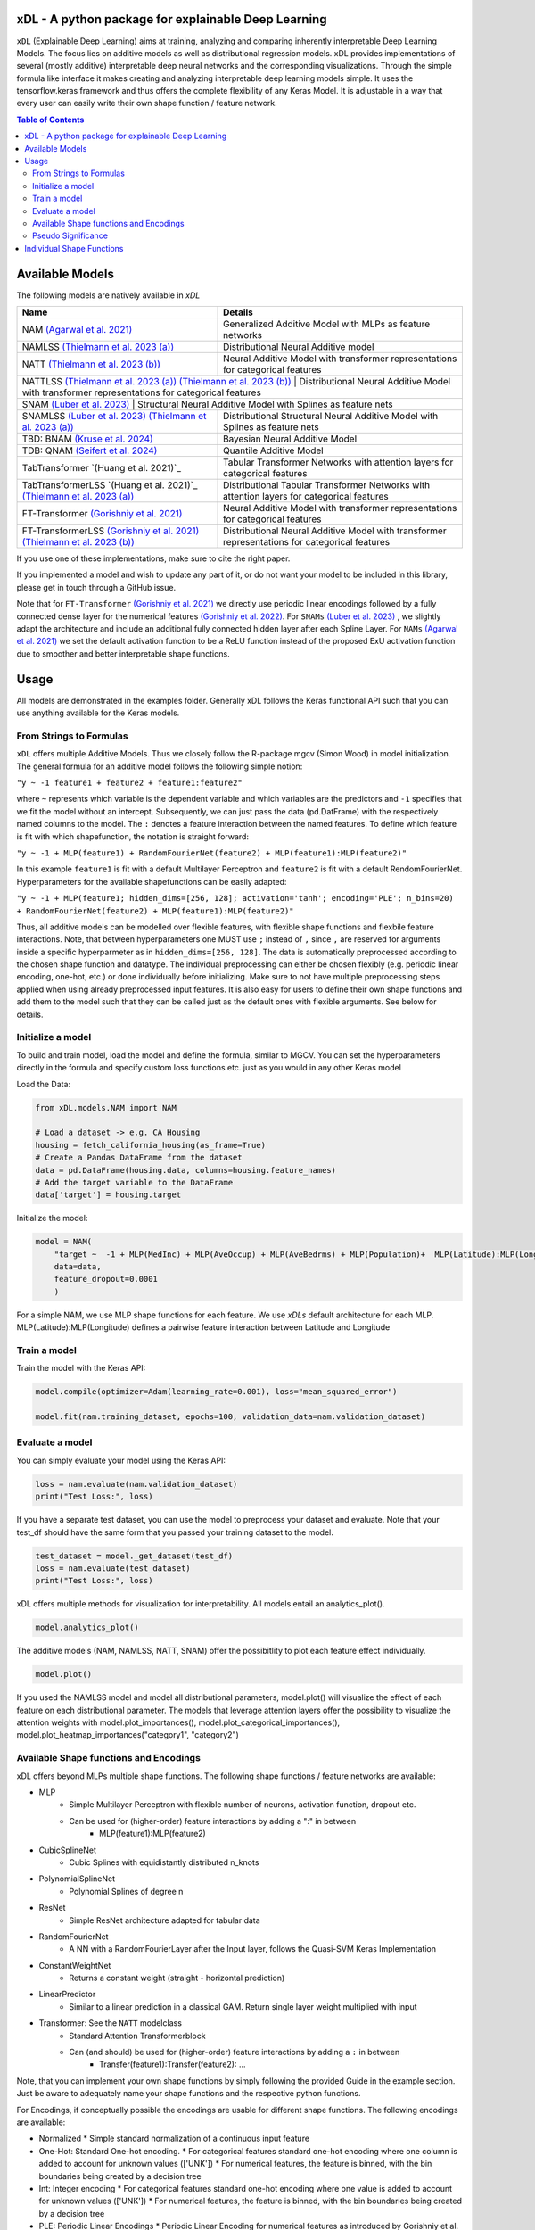 .. image:: https://github.com/AFThielmann/xDL/blob/dev/namlss_structure.png
  :width: 1000
  :alt: Logo



*************
xDL - A python package for explainable Deep Learning
*************

``xDL`` (Explainable Deep Learning) aims at training, analyzing and comparing inherently interpretable Deep Learning Models. The focus lies on additive models as well as distributional regression models.
xDL provides implementations of several (mostly additive) interpretable deep neural networks and the corresponding visualizations.
Through the simple formula like interface it makes creating and analyzing interpretable deep learning models simple.
It uses the tensorflow.keras framework and thus offers the complete flexibility of any Keras Model.
It is adjustable in a way that every user can easily write their own shape function / feature network.


.. contents:: Table of Contents 
   :depth: 2



***************
Available Models
***************
The following models are natively available in `xDL`

+---------------------------------------------------------------------------------+-------------------------------------------------------------------------------------------------+
| Name                                                                            | Details                                                                                         |
+=================================================================================+=================================================================================================+
| NAM `(Agarwal et al. 2021)`_                                                    | Generalized Additive Model with MLPs as feature networks                                        |
+---------------------------------------------------------------------------------+-------------------------------------------------------------------------------------------------+
| NAMLSS `(Thielmann et al. 2023 (a))`_                                           | Distributional Neural Additive model                                                            |
+---------------------------------------------------------------------------------+-------------------------------------------------------------------------------------------------+
| NATT `(Thielmann et al. 2023 (b))`_                                             | Neural Additive Model with transformer representations for categorical features                 |
+---------------------------------------------------------------------------------+-------------------------------------------------------------------------------------------------+
| NATTLSS `(Thielmann et al. 2023 (a))`_ `(Thielmann et al. 2023 (b))`_           | Distributional Neural Additive Model with transformer representations for categorical features  |
+-----------------------------------------------------------------------------------------------------------------------------------------------------------------------------------+
| SNAM `(Luber et al. 2023)`_                                                     | Structural Neural Additive Model with Splines as feature nets                                   |
+---------------------------------------------------------------------------------+-------------------------------------------------------------------------------------------------+
| SNAMLSS `(Luber et al. 2023)`_ `(Thielmann et al. 2023 (a))`_                   | Distributional Structural Neural Additive Model with Splines as feature nets                    |
+---------------------------------------------------------------------------------+-------------------------------------------------------------------------------------------------+
| TBD: BNAM `(Kruse et al. 2024)`_                                                | Bayesian Neural Additive Model                                                                  |
+---------------------------------------------------------------------------------+-------------------------------------------------------------------------------------------------+
| TDB: QNAM `(Seifert et al. 2024)`_                                              | Quantile Additive Model                                                                         |
+---------------------------------------------------------------------------------+-------------------------------------------------------------------------------------------------+
| TabTransformer `(Huang et al. 2021)`_                                           | Tabular Transformer Networks with attention layers for categorical features                     |
+---------------------------------------------------------------------------------+-------------------------------------------------------------------------------------------------+
| TabTransformerLSS `(Huang et al. 2021)`_ `(Thielmann et al. 2023 (a))`_         | Distributional Tabular Transformer Networks with attention layers for categorical features      |
+---------------------------------------------------------------------------------+-------------------------------------------------------------------------------------------------+
| FT-Transformer `(Gorishniy et al. 2021)`_                                       | Neural Additive Model with transformer representations for categorical features                 |
+---------------------------------------------------------------------------------+-------------------------------------------------------------------------------------------------+
| FT-TransformerLSS `(Gorishniy et al. 2021)`_ `(Thielmann et al. 2023 (b))`_     | Distributional Neural Additive Model with transformer representations for categorical features  |
+---------------------------------------------------------------------------------+-------------------------------------------------------------------------------------------------+


.. _(Agarwal et al. 2021): https://proceedings.neurips.cc/paper_files/paper/2021/file/251bd0442dfcc53b5a761e050f8022b8-Paper.pdf
.. _(Thielmann et al. 2023 (a)): https://arxiv.org/pdf/2301.11862.pdf 
.. _(Luber et al. 2023): https://arxiv.org/pdf/2302.09275.pdf
.. _(Thielmann et al. 2023 (b)): tbd
.. _(Kruse et al. 2024): tbd
.. _(Seifert et al. 2024): tbd
.. _(Huang et al. 2020): https://arxiv.org/abs/2012.06678
.. _(Gorishniy et al. 2021): https://proceedings.neurips.cc/paper_files/paper/2021/file/9d86d83f925f2149e9edb0ac3b49229c-Paper.pdf
.. _(Gorishniy et al. 2022): https://proceedings.neurips.cc/paper_files/paper/2022/file/9e9f0ffc3d836836ca96cbf8fe14b105-Paper-Conference.pdf


If you use one of these implementations, make sure to cite the right paper.

If you implemented a model and wish to update any part of it, or do not want your model to be included in this library, please get in touch through a GitHub issue.


Note that for ``FT-Transformer`` `(Gorishniy et al. 2021)`_ we directly use periodic linear encodings followed by a fully connected dense layer for the numerical features `(Gorishniy et al. 2022)`_.
For ``SNAMs`` `(Luber et al. 2023)`_ , we slightly adapt the architecture and include an additional fully connected hidden layer after each Spline Layer.
For ``NAMs`` `(Agarwal et al. 2021)`_  we set the default activation function to be a ReLU function instead of the proposed ExU activation function due to smoother and better interpretable shape functions.

***************
Usage
***************
All models are demonstrated in the examples folder. Generally xDL follows the Keras functional API such that you can use anything available for the Keras models.



From Strings to Formulas
========================
``xDL`` offers multiple Additive Models. Thus we closely follow the R-package mgcv (Simon Wood) in model initialization.
The general formula for an additive model follows the following simple notion:

``"y ~ -1 feature1 + feature2 + feature1:feature2"``

where ``~`` represents which variable is the dependent variable and which variables are the predictors and ``-1`` specifies that we fit the model without an intercept. Subsequently, we can just pass the data (pd.DatFrame) with the respectively named columns to the model.
The ``:`` denotes a feature interaction between the named features. To define which feature is fit with which shapefunction, the notation is straight forward:

``"y ~ -1 + MLP(feature1) + RandomFourierNet(feature2) + MLP(feature1):MLP(feature2)"``

In this example ``feature1`` is fit with a default Multilayer Perceptron and ``feature2`` is fit with a default RendomFourierNet. Hyperparameters for the available shapefunctions can be easily adapted:

``"y ~ -1 + MLP(feature1; hidden_dims=[256, 128]; activation='tanh'; encoding='PLE'; n_bins=20) + RandomFourierNet(feature2) + MLP(feature1):MLP(feature2)"``

Thus, all additive models can be modelled over flexible features, with flexible shape functions and flexbile feature interactions.
Note, that between hyperparameters one MUST use ``;`` instead of ``,`` since ``,`` are reserved for arguments inside a specific hyperparmeter as in ``hidden_dims=[256, 128]``.
The data is automatically preprocessed according to the chosen shape function and datatype. The individual preprocessing can either be chosen flexibly (e.g. periodic linear encoding, one-hot, etc.) or done individually before initializing. 
Make sure to not have multiple preprocessing steps applied when using already preprocessed input features.
It is also easy for users to define their own shape functions and add them to the model such that they can be called just as the default ones with flexible arguments.
See below for details.


Initialize a model
================

To build and train model, load the model and define the formula, similar to MGCV. You can set the hyperparameters directly in the formula and specify custom loss functions etc. just as you would in any other Keras model

Load the Data:

.. code-block:: python

    from xDL.models.NAM import NAM

    # Load a dataset -> e.g. CA Housing
    housing = fetch_california_housing(as_frame=True)
    # Create a Pandas DataFrame from the dataset
    data = pd.DataFrame(housing.data, columns=housing.feature_names)
    # Add the target variable to the DataFrame
    data['target'] = housing.target


Initialize the model:

.. code-block:: python

    model = NAM(
        "target ~  -1 + MLP(MedInc) + MLP(AveOccup) + MLP(AveBedrms) + MLP(Population)+  MLP(Latitude):MLP(Longitude) + MLP(AveRooms)", 
        data=data, 
        feature_dropout=0.0001
        )


For a simple NAM, we use MLP shape functions for each feature. We use `xDLs` default architecture for each MLP.
MLP(Latitude):MLP(Longitude) defines a pairwise feature interaction between Latitude and Longitude

Train a model
==============

Train the model with the Keras API:

.. code-block:: python

    model.compile(optimizer=Adam(learning_rate=0.001), loss="mean_squared_error")

    model.fit(nam.training_dataset, epochs=100, validation_data=nam.validation_dataset)


Evaluate a model
==============

You can simply evaluate your model using the Keras API:


.. code-block:: python

    loss = nam.evaluate(nam.validation_dataset)
    print("Test Loss:", loss)

If you have a separate test dataset, you can use the model to preprocess your dataset and evaluate. 
Note that your test_df should have the same form that you passed your training dataset to the model.

.. code-block:: python

    test_dataset = model._get_dataset(test_df)
    loss = nam.evaluate(test_dataset)
    print("Test Loss:", loss)


xDL offers multiple methods for visualization for interpretability.
All models entail an analytics_plot().

.. code-block:: python

    model.analytics_plot()


The additive models (NAM, NAMLSS, NATT, SNAM) offer the possibitlity to plot each feature effect individually.

.. code-block:: python

    model.plot()


If you used the NAMLSS model and model all distributional parameters, model.plot() will visualize the effect of each feature on each distributional parameter.
The models that leverage attention layers offer the possibility to visualize the attention weights with model.plot_importances(), model.plot_categorical_importances(), model.plot_heatmap_importances("category1", "category2")


Available Shape functions and Encodings
=======================================
xDL offers beyond MLPs multiple shape functions. The following shape functions / feature networks are available:

* MLP
    * Simple Multilayer Perceptron with flexible number of neurons, activation function, dropout etc.
    * Can be used for (higher-order) feature interactions by adding a ":" in between
        * MLP(feature1):MLP(feature2)
* CubicSplineNet   
    * Cubic Splines with equidistantly distributed n_knots
* PolynomialSplineNet
    * Polynomial Splines of degree n
* ResNet
    * Simple ResNet architecture adapted for tabular data
* RandomFourierNet
    * A NN with a RandomFourierLayer after the Input layer, follows the Quasi-SVM Keras Implementation
* ConstantWeightNet
    * Returns a constant weight (straight - horizontal prediction)  
* LinearPredictor
    * Similar to a linear prediction in a classical GAM. Return single layer weight multiplied with input  
* Transformer: See the ``NATT`` modelclass
    * Standard Attention Transformerblock 
    * Can (and should) be used for (higher-order) feature interactions by adding a ``:`` in between
        * Transfer(feature1):Transfer(feature2): ...


Note, that you can implement your own shape functions by simply following the provided Guide in the example section.
Just be aware to adequately name your shape functions and the respective python functions.


For Encodings, if conceptually possible the encodings are usable for different shape functions. 
The following encodings are available:

* Normalized
  * Simple standard normalization of a continuous input feature
* One-Hot: Standard One-hot encoding. 
  * For categorical features standard one-hot encoding where one column is added to account for unknown values (['UNK'])
  * For numerical features, the feature is binned, with the bin boundaries being created by a decision tree
* Int:  Integer encoding
  * For categorical features standard one-hot encoding where one value is added to account for unknown values (['UNK'])
  * For numerical features, the feature is binned, with the bin boundaries being created by a decision tree
* PLE: Periodic Linear Encodings
  * Periodic Linear Encoding for numerical features as introduced by Gorishniy et al. 2022.
* MinMax: Stnadard min-max encoding
  * Only for float features
* Cubic Expansion
  * Classical cubic spline expansion as used in the CubicSplinenet
* Polynomial Expansion
  * Classical polynomial Expansion of degree n (as specified)
* Discretized
  * Standard discretization as done in the tf.keras.layer preprocessing layer
* Hashing
  * Standard feature hashing as done in the tf.keras.layer preprocessing layer
* None: all preprocessing steps can be performed by the user before the model initialization.


Pseudo Significance
=======================================
For the additive models, xDL computes a pseudo-feature significance where possible, by simply comparing the predictive distribution
with the predictive distribution when omitting each feature on a permutation test basis.

.. code-block:: python

    significances = model.get_significance()
    print(significances)



.. image:: https://github.com/AFThielmann/xDL/blob/dev/significance.png
  :width: 300
  :alt: significance



**************************
Individual Shape Functions
**************************
Since xDL is built from strings to formulas to functions, you can easily write your own shape functions / feature networks.
You should just follow the functional keras API to create your own shape functions /feature networks.
However, you must be careful how you create your featurenets. You must always inherit from the ShapeFunction Parentclass and add 
your created class to the ShapeFunctionRegistry before initializing your model. 
You should define your network in a ``forward(self, inputs)`` function following the functional sequential API and just return the models output.
Subsequently when you added your custom shapefunction to the registry, your model will be built during initialization.

.. code-block:: python

    from xDL import ShapeFunctionRegistry
    from xDL.shapefuncs.baseshapefunction import ShapeFunction

    class MyCustomFunction(ShapeFunction):

        def __init__(self, inputs, *args, **kwargs):

            super(MyCustomFunction, self).__init__(*args, **kwargs)

        def forward(self, inputs):
            x = tf.keras.layers.Dense(self.my_hyperparam, activation=self.my_activation)(inputs)
            x = tf.keras.layers.Dense(1, activation="linear", use_bias=False)(x)

            return x

    ShapeFunctionRegistry.add_class("MyCustomFunction", MyCustomFunction)



Any arguments/hyperparameters you want to add to your featurenet (in this case, ``my_hyperparam`` and ``my_activation``) can be adapted during the function call and the formula construction.
you can subsequently call your model just like before and use your defined network just as the default networks as below:

.. code-block:: python

    nam = NAM(
    "target ~  -1 + MLP(AveBedrms) + MyCustomFunction(Population; my_hyperparam=10; my_activation='tanh')", 
    data=data, 
    feature_dropout=0.0001
    )


And just like that you have defined your own shape function that you can use in one of the additive models in xDL.
Note, that if you do not add your network to the ShapeFunctionRegistry, this will throw an error
